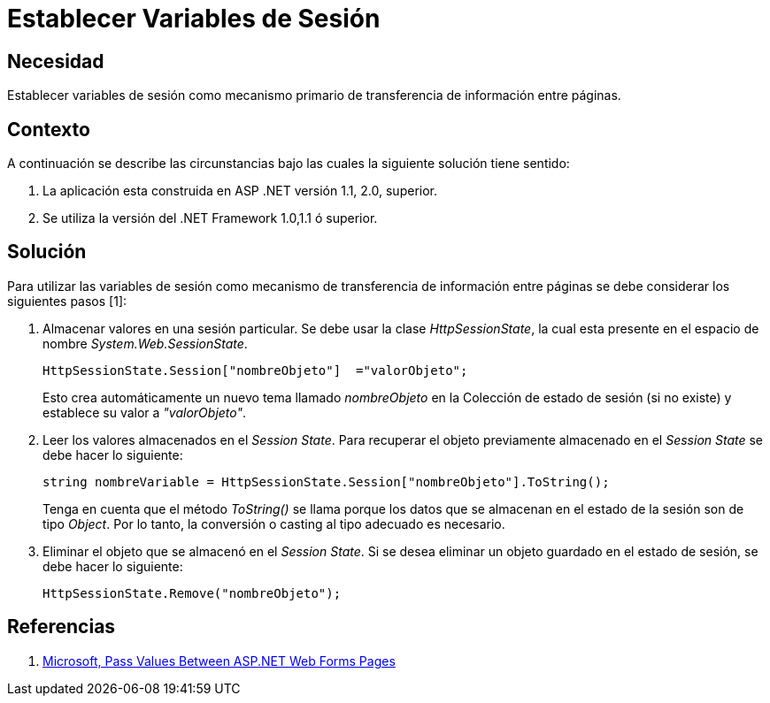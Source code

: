 :slug: kb/aspnet/establecer-variables-sesion
:eth: no
:category: aspnet
:kb: yes

= Establecer Variables de Sesión

== Necesidad

Establecer variables de sesión como mecanismo primario de transferencia de información entre páginas.

== Contexto

A continuación se describe las circunstancias bajo las cuales la siguiente solución tiene sentido:

. La aplicación esta construida en ASP .NET versión 1.1, 2.0, superior.
. Se utiliza la versión del .NET Framework 1.0,1.1 ó superior.

== Solución

Para utilizar las variables de sesión como mecanismo de transferencia de información entre páginas se debe considerar los siguientes pasos [1]:

. Almacenar valores en una sesión particular. Se debe usar la clase _HttpSessionState_, la cual esta presente en el espacio de nombre _System.Web.SessionState_.
+
[source,C,linenums]
----
HttpSessionState.Session["nombreObjeto"]  ="valorObjeto";
----
+
Esto crea automáticamente un nuevo tema llamado _nombreObjeto_ en la Colección de estado de sesión (si no existe) y establece su valor a _"valorObjeto"_.
+
. Leer los valores almacenados en el _Session State_. Para recuperar el objeto previamente almacenado en el _Session State_ se debe hacer lo siguiente:
+
[source,C,linenums]
----
string nombreVariable = HttpSessionState.Session["nombreObjeto"].ToString();
----
+
Tenga en cuenta que el método _ToString()_ se llama porque los datos que se almacenan en el estado de la sesión son de tipo _Object_. Por lo tanto, la conversión o casting al tipo adecuado es necesario. 
+
. Eliminar el objeto que se almacenó en el _Session State_. Si se desea eliminar un objeto guardado en el estado de sesión, se debe hacer lo siguiente: 
+
[source,C,linenums]
----
HttpSessionState.Remove("nombreObjeto");
----

== Referencias

. https://medium.com/@neharastogi_2838/how-to-pass-values-between-two-web-pages-in-asp-net-f4225ed19b7[Microsoft, Pass Values Between ASP.NET Web Forms Pages]